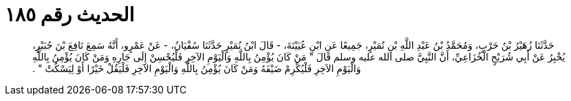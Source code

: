 
= الحديث رقم ١٨٥

[quote.hadith]
حَدَّثَنَا زُهَيْرُ بْنُ حَرْبٍ، وَمُحَمَّدُ بْنُ عَبْدِ اللَّهِ بْنِ نُمَيْرٍ، جَمِيعًا عَنِ ابْنِ عُيَيْنَةَ، - قَالَ ابْنُ نُمَيْرٍ حَدَّثَنَا سُفْيَانُ، - عَنْ عَمْرٍو، أَنَّهُ سَمِعَ نَافِعَ بْنَ جُبَيْرٍ، يُخْبِرُ عَنْ أَبِي شُرَيْحٍ الْخُزَاعِيِّ، أَنَّ النَّبِيَّ صلى الله عليه وسلم قَالَ ‏"‏ مَنْ كَانَ يُؤْمِنُ بِاللَّهِ وَالْيَوْمِ الآخِرِ فَلْيُحْسِنْ إِلَى جَارِهِ وَمَنْ كَانَ يُؤْمِنُ بِاللَّهِ وَالْيَوْمِ الآخِرِ فَلْيُكْرِمْ ضَيْفَهُ وَمَنْ كَانَ يُؤْمِنُ بِاللَّهِ وَالْيَوْمِ الآخِرِ فَلْيَقُلْ خَيْرًا أَوْ لِيَسْكُتْ ‏"‏ ‏.‏